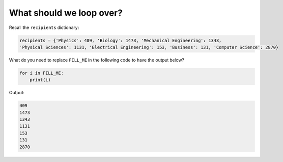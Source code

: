 What should we loop over?
=========================

Recall the ``recipients`` dictionary:

.. code-block::

    recipients = {'Physics': 409, 'Biology': 1473, 'Mechanical Engineering': 1343, 
    'Physical Sciences': 1131, 'Electrical Engineering': 153, 'Business': 131, 'Computer Science': 2870}

What do you need to replace ``FILL_ME`` in the following code to have the output below?

.. code-block:: 

    for i in FILL_ME:
        print(i)

Output:

.. code-block:: 

    409
    1473
    1343
    1131
    153
    131
    2870

.. add-css::

.. free-response::
    :question: What do you need to replace <code>FILL_ME</code> in the following code to have the output below?
    :correct_answer: recipients.values()
    :explanation: Correct answer is recipients.values()
    :question_num: 1